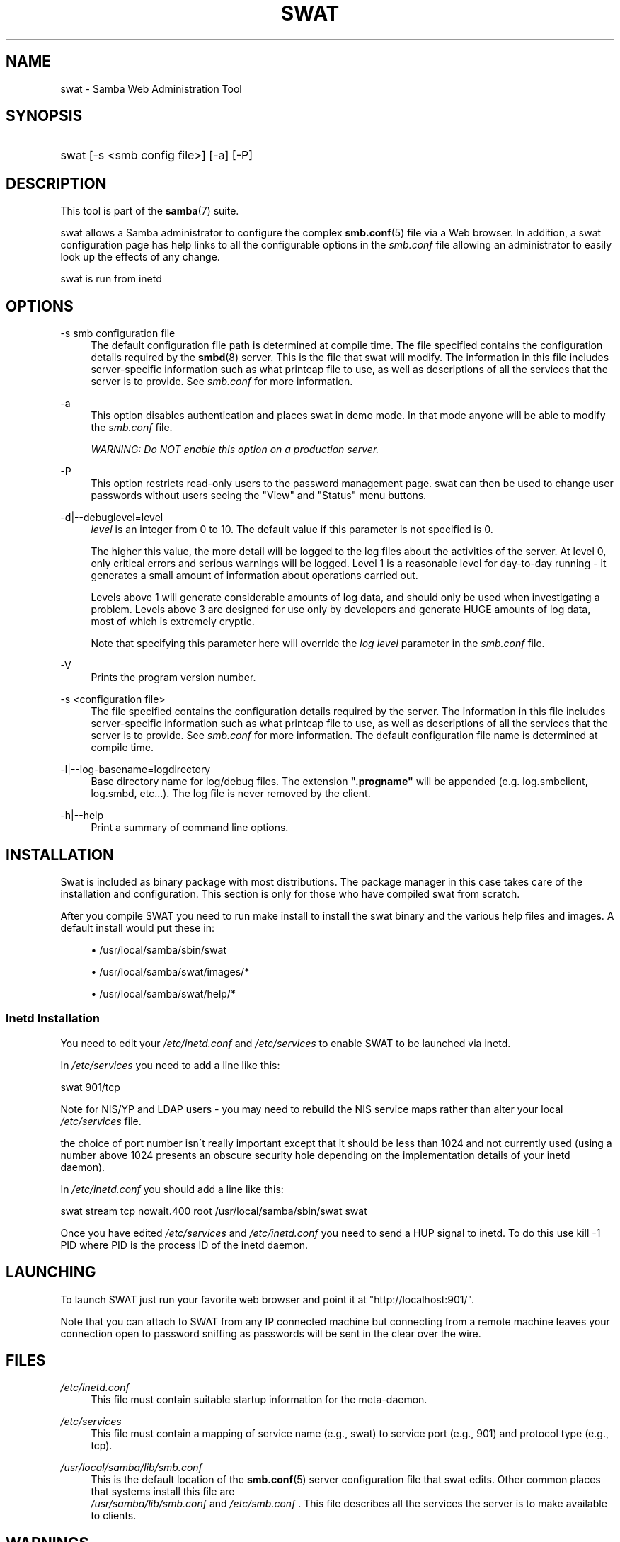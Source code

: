 .\"     Title: swat
.\"    Author: 
.\" Generator: DocBook XSL Stylesheets v1.73.1 <http://docbook.sf.net/>
.\"      Date: 05/20/2008
.\"    Manual: System Administration tools
.\"    Source: Samba 3.2
.\"
.TH "SWAT" "8" "05/20/2008" "Samba 3\.2" "System Administration tools"
.\" disable hyphenation
.nh
.\" disable justification (adjust text to left margin only)
.ad l
.SH "NAME"
swat - Samba Web Administration Tool
.SH "SYNOPSIS"
.HP 1
swat [\-s\ <smb\ config\ file>] [\-a] [\-P]
.SH "DESCRIPTION"
.PP
This tool is part of the
\fBsamba\fR(7)
suite\.
.PP
swat
allows a Samba administrator to configure the complex
\fBsmb.conf\fR(5)
file via a Web browser\. In addition, a
swat
configuration page has help links to all the configurable options in the
\fIsmb\.conf\fR
file allowing an administrator to easily look up the effects of any change\.
.PP
swat
is run from
inetd
.SH "OPTIONS"
.PP
\-s smb configuration file
.RS 4
The default configuration file path is determined at compile time\. The file specified contains the configuration details required by the
\fBsmbd\fR(8)
server\. This is the file that
swat
will modify\. The information in this file includes server\-specific information such as what printcap file to use, as well as descriptions of all the services that the server is to provide\. See
\fIsmb\.conf\fR
for more information\.
.RE
.PP
\-a
.RS 4
This option disables authentication and places
swat
in demo mode\. In that mode anyone will be able to modify the
\fIsmb\.conf\fR
file\.
.sp
\fIWARNING: Do NOT enable this option on a production server\. \fR
.RE
.PP
\-P
.RS 4
This option restricts read\-only users to the password management page\.
swat
can then be used to change user passwords without users seeing the "View" and "Status" menu buttons\.
.RE
.PP
\-d|\-\-debuglevel=level
.RS 4
\fIlevel\fR
is an integer from 0 to 10\. The default value if this parameter is not specified is 0\.
.sp
The higher this value, the more detail will be logged to the log files about the activities of the server\. At level 0, only critical errors and serious warnings will be logged\. Level 1 is a reasonable level for day\-to\-day running \- it generates a small amount of information about operations carried out\.
.sp
Levels above 1 will generate considerable amounts of log data, and should only be used when investigating a problem\. Levels above 3 are designed for use only by developers and generate HUGE amounts of log data, most of which is extremely cryptic\.
.sp
Note that specifying this parameter here will override the
\fIlog level\fR
parameter in the
\fIsmb\.conf\fR
file\.
.RE
.PP
\-V
.RS 4
Prints the program version number\.
.RE
.PP
\-s <configuration file>
.RS 4
The file specified contains the configuration details required by the server\. The information in this file includes server\-specific information such as what printcap file to use, as well as descriptions of all the services that the server is to provide\. See
\fIsmb\.conf\fR
for more information\. The default configuration file name is determined at compile time\.
.RE
.PP
\-l|\-\-log\-basename=logdirectory
.RS 4
Base directory name for log/debug files\. The extension
\fB"\.progname"\fR
will be appended (e\.g\. log\.smbclient, log\.smbd, etc\.\.\.)\. The log file is never removed by the client\.
.RE
.PP
\-h|\-\-help
.RS 4
Print a summary of command line options\.
.RE
.SH "INSTALLATION"
.PP
Swat is included as binary package with most distributions\. The package manager in this case takes care of the installation and configuration\. This section is only for those who have compiled swat from scratch\.
.PP
After you compile SWAT you need to run
make install
to install the
swat
binary and the various help files and images\. A default install would put these in:
.sp
.RS 4
.ie n \{\
\h'-04'\(bu\h'+03'\c
.\}
.el \{\
.sp -1
.IP \(bu 2.3
.\}
/usr/local/samba/sbin/swat
.RE
.sp
.RS 4
.ie n \{\
\h'-04'\(bu\h'+03'\c
.\}
.el \{\
.sp -1
.IP \(bu 2.3
.\}
/usr/local/samba/swat/images/*
.RE
.sp
.RS 4
.ie n \{\
\h'-04'\(bu\h'+03'\c
.\}
.el \{\
.sp -1
.IP \(bu 2.3
.\}
/usr/local/samba/swat/help/*
.sp
.RE
.SS "Inetd Installation"
.PP
You need to edit your
\fI/etc/inetd\.conf \fR
and
\fI/etc/services\fR
to enable SWAT to be launched via
inetd\.
.PP
In
\fI/etc/services\fR
you need to add a line like this:
.PP
swat 901/tcp
.PP
Note for NIS/YP and LDAP users \- you may need to rebuild the NIS service maps rather than alter your local
\fI /etc/services\fR
file\.
.PP
the choice of port number isn\'t really important except that it should be less than 1024 and not currently used (using a number above 1024 presents an obscure security hole depending on the implementation details of your
inetd
daemon)\.
.PP
In
\fI/etc/inetd\.conf\fR
you should add a line like this:
.PP
swat stream tcp nowait\.400 root /usr/local/samba/sbin/swat swat
.PP
Once you have edited
\fI/etc/services\fR
and
\fI/etc/inetd\.conf\fR
you need to send a HUP signal to inetd\. To do this use
kill \-1 PID
where PID is the process ID of the inetd daemon\.
.SH "LAUNCHING"
.PP
To launch SWAT just run your favorite web browser and point it at "http://localhost:901/"\.
.PP
Note that you can attach to SWAT from any IP connected machine but connecting from a remote machine leaves your connection open to password sniffing as passwords will be sent in the clear over the wire\.
.SH "FILES"
.PP
\fI/etc/inetd\.conf\fR
.RS 4
This file must contain suitable startup information for the meta\-daemon\.
.RE
.PP
\fI/etc/services\fR
.RS 4
This file must contain a mapping of service name (e\.g\., swat) to service port (e\.g\., 901) and protocol type (e\.g\., tcp)\.
.RE
.PP
\fI/usr/local/samba/lib/smb\.conf\fR
.RS 4
This is the default location of the
\fBsmb.conf\fR(5)
server configuration file that swat edits\. Other common places that systems install this file are
\fI /usr/samba/lib/smb\.conf\fR
and
\fI/etc/smb\.conf \fR\. This file describes all the services the server is to make available to clients\.
.RE
.SH "WARNINGS"
.PP
swat
will rewrite your
\fBsmb.conf\fR(5)
file\. It will rearrange the entries and delete all comments,
\fIinclude=\fR
and
\fIcopy= \fR
options\. If you have a carefully crafted
\fI smb\.conf\fR
then back it up or don\'t use swat!
.SH "VERSION"
.PP
This man page is correct for version 3 of the Samba suite\.
.SH "SEE ALSO"
.PP
inetd(5),
\fBsmbd\fR(8),
\fBsmb.conf\fR(5)
.SH "AUTHOR"
.PP
The original Samba software and related utilities were created by Andrew Tridgell\. Samba is now developed by the Samba Team as an Open Source project similar to the way the Linux kernel is developed\.
.PP
The original Samba man pages were written by Karl Auer\. The man page sources were converted to YODL format (another excellent piece of Open Source software, available at
ftp://ftp\.icce\.rug\.nl/pub/unix/) and updated for the Samba 2\.0 release by Jeremy Allison\. The conversion to DocBook for Samba 2\.2 was done by Gerald Carter\. The conversion to DocBook XML 4\.2 for Samba 3\.0 was done by Alexander Bokovoy\.
